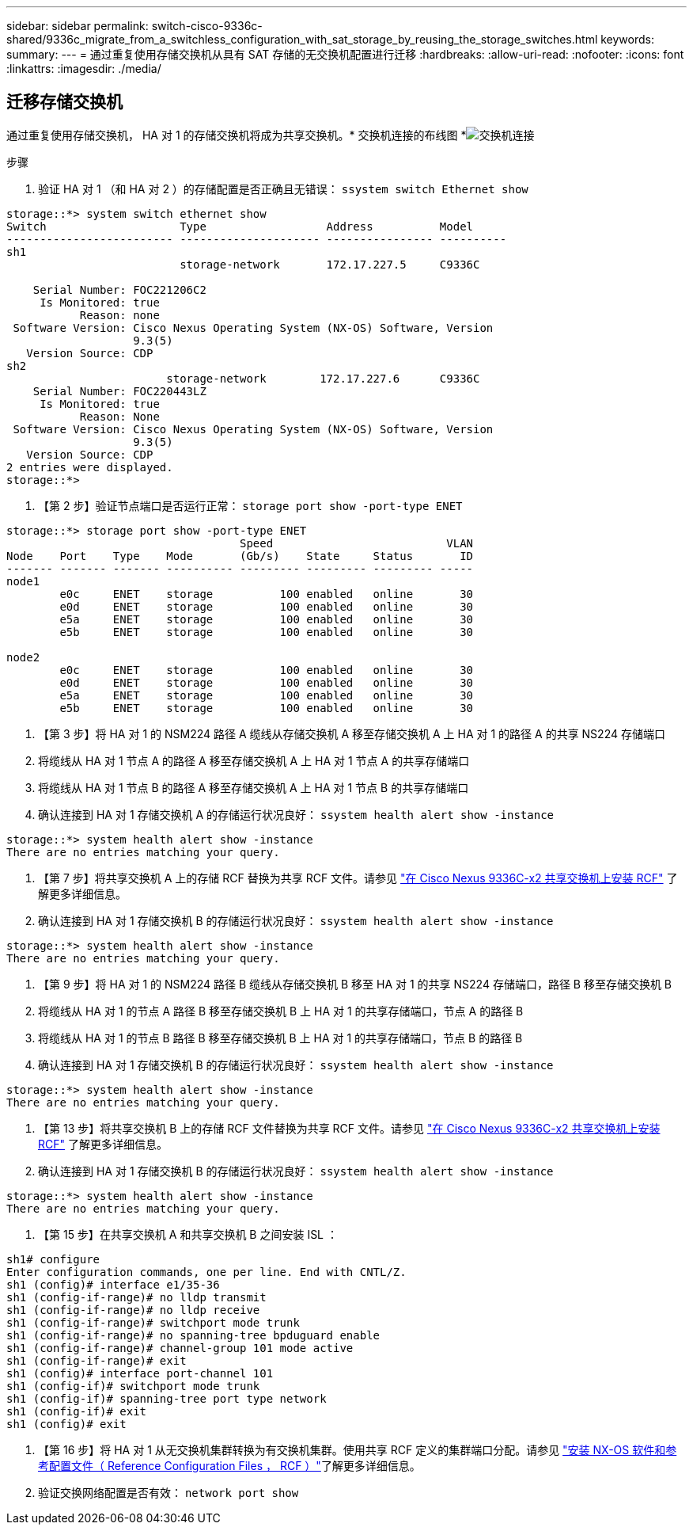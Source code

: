 ---
sidebar: sidebar 
permalink: switch-cisco-9336c-shared/9336c_migrate_from_a_switchless_configuration_with_sat_storage_by_reusing_the_storage_switches.html 
keywords:  
summary:  
---
= 通过重复使用存储交换机从具有 SAT 存储的无交换机配置进行迁移
:hardbreaks:
:allow-uri-read: 
:nofooter: 
:icons: font
:linkattrs: 
:imagesdir: ./media/




== 迁移存储交换机

通过重复使用存储交换机， HA 对 1 的存储交换机将成为共享交换机。* 交换机连接的布线图 *image:9336c_image1.jpg["交换机连接"]

.步骤
. 验证 HA 对 1 （和 HA 对 2 ）的存储配置是否正确且无错误： `ssystem switch Ethernet show`


[listing]
----
storage::*> system switch ethernet show
Switch                    Type                  Address          Model
------------------------- --------------------- ---------------- ----------
sh1
                          storage-network       172.17.227.5     C9336C

    Serial Number: FOC221206C2
     Is Monitored: true
           Reason: none
 Software Version: Cisco Nexus Operating System (NX-OS) Software, Version
                   9.3(5)
   Version Source: CDP
sh2
                        storage-network        172.17.227.6      C9336C
    Serial Number: FOC220443LZ
     Is Monitored: true
           Reason: None
 Software Version: Cisco Nexus Operating System (NX-OS) Software, Version
                   9.3(5)
   Version Source: CDP
2 entries were displayed.
storage::*>
----
. 【第 2 步】验证节点端口是否运行正常： `storage port show -port-type ENET`


[listing]
----
storage::*> storage port show -port-type ENET
                                   Speed                          VLAN
Node    Port    Type    Mode       (Gb/s)    State     Status       ID
------- ------- ------- ---------- --------- --------- --------- -----
node1
        e0c     ENET    storage          100 enabled   online       30
        e0d     ENET    storage          100 enabled   online       30
        e5a     ENET    storage          100 enabled   online       30
        e5b     ENET    storage          100 enabled   online       30

node2
        e0c     ENET    storage          100 enabled   online       30
        e0d     ENET    storage          100 enabled   online       30
        e5a     ENET    storage          100 enabled   online       30
        e5b     ENET    storage          100 enabled   online       30
----
. 【第 3 步】将 HA 对 1 的 NSM224 路径 A 缆线从存储交换机 A 移至存储交换机 A 上 HA 对 1 的路径 A 的共享 NS224 存储端口
. 将缆线从 HA 对 1 节点 A 的路径 A 移至存储交换机 A 上 HA 对 1 节点 A 的共享存储端口
. 将缆线从 HA 对 1 节点 B 的路径 A 移至存储交换机 A 上 HA 对 1 节点 B 的共享存储端口
. 确认连接到 HA 对 1 存储交换机 A 的存储运行状况良好： `ssystem health alert show -instance`


[listing]
----
storage::*> system health alert show -instance
There are no entries matching your query.
----
. 【第 7 步】将共享交换机 A 上的存储 RCF 替换为共享 RCF 文件。请参见 http://9336c_install_nx-os_software_and_reference_configuration_files_@rcfs@.html#install-the-rcf-on-a-cisco-nexus-9336c-fx2-shared-switch["在 Cisco Nexus 9336C-x2 共享交换机上安装 RCF"] 了解更多详细信息。
. 确认连接到 HA 对 1 存储交换机 B 的存储运行状况良好： `ssystem health alert show -instance`


[listing]
----
storage::*> system health alert show -instance
There are no entries matching your query.
----
. 【第 9 步】将 HA 对 1 的 NSM224 路径 B 缆线从存储交换机 B 移至 HA 对 1 的共享 NS224 存储端口，路径 B 移至存储交换机 B
. 将缆线从 HA 对 1 的节点 A 路径 B 移至存储交换机 B 上 HA 对 1 的共享存储端口，节点 A 的路径 B
. 将缆线从 HA 对 1 的节点 B 路径 B 移至存储交换机 B 上 HA 对 1 的共享存储端口，节点 B 的路径 B
. 确认连接到 HA 对 1 存储交换机 B 的存储运行状况良好： `ssystem health alert show -instance`


[listing]
----
storage::*> system health alert show -instance
There are no entries matching your query.
----
. 【第 13 步】将共享交换机 B 上的存储 RCF 文件替换为共享 RCF 文件。请参见 link:9336c_install_nx-os_software_and_reference_configuration_files_@rcfs@.html#install-the-rcf-on-a-cisco-nexus-9336c-fx2-shared-switch["在 Cisco Nexus 9336C-x2 共享交换机上安装 RCF"] 了解更多详细信息。
. 确认连接到 HA 对 1 存储交换机 B 的存储运行状况良好： `ssystem health alert show -instance`


[listing]
----
storage::*> system health alert show -instance
There are no entries matching your query.
----
. 【第 15 步】在共享交换机 A 和共享交换机 B 之间安装 ISL ：


[listing]
----
sh1# configure
Enter configuration commands, one per line. End with CNTL/Z.
sh1 (config)# interface e1/35-36
sh1 (config-if-range)# no lldp transmit
sh1 (config-if-range)# no lldp receive
sh1 (config-if-range)# switchport mode trunk
sh1 (config-if-range)# no spanning-tree bpduguard enable
sh1 (config-if-range)# channel-group 101 mode active
sh1 (config-if-range)# exit
sh1 (config)# interface port-channel 101
sh1 (config-if)# switchport mode trunk
sh1 (config-if)# spanning-tree port type network
sh1 (config-if)# exit
sh1 (config)# exit
----
. 【第 16 步】将 HA 对 1 从无交换机集群转换为有交换机集群。使用共享 RCF 定义的集群端口分配。请参见 link:9336c_install_nx-os_software_and_reference_configuration_files_@rcfs@.html["安装 NX-OS 软件和参考配置文件（ Reference Configuration Files ， RCF ）"]了解更多详细信息。
. 验证交换网络配置是否有效： `network port show`

